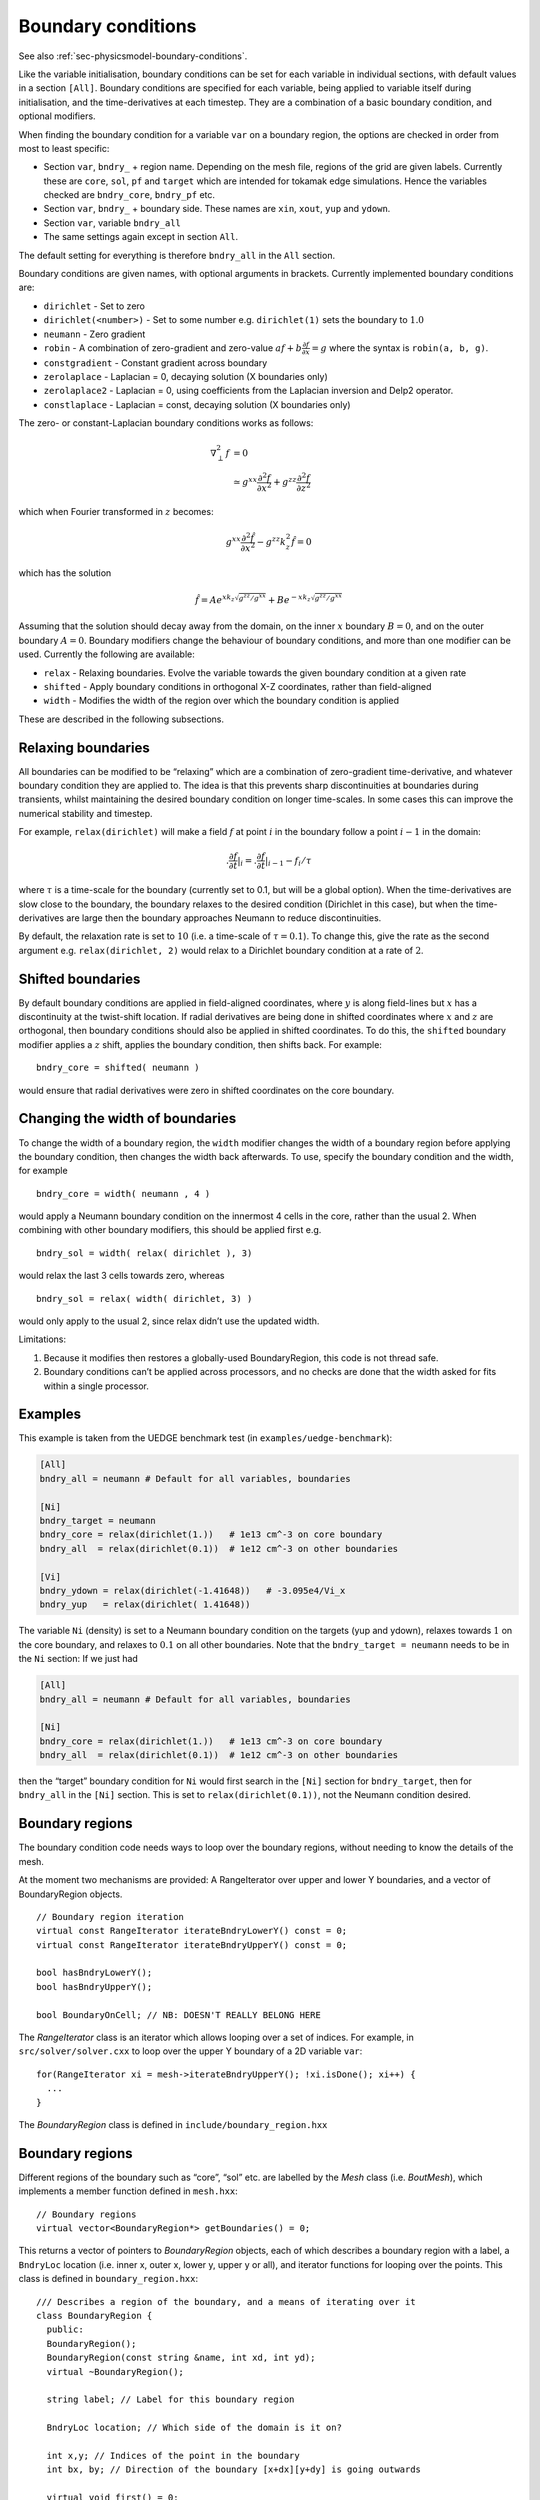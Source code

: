.. _sec-bndryopts:

Boundary conditions
===================

See also :ref:`sec-physicsmodel-boundary-conditions`.

Like the variable initialisation, boundary conditions can be set for
each variable in individual sections, with default values in a section
``[All]``. Boundary conditions are specified for each variable, being
applied to variable itself during initialisation, and the
time-derivatives at each timestep. They are a combination of a basic
boundary condition, and optional modifiers.

When finding the boundary condition for a variable ``var`` on a boundary
region, the options are checked in order from most to least specific:

-  Section ``var``, ``bndry_`` + region name. Depending on the mesh
   file, regions of the grid are given labels. Currently these are
   ``core``, ``sol``, ``pf`` and ``target`` which are intended for
   tokamak edge simulations. Hence the variables checked are
   ``bndry_core``, ``bndry_pf`` etc.

-  Section ``var``, ``bndry_`` + boundary side. These names are ``xin``,
   ``xout``, ``yup`` and ``ydown``.

-  Section ``var``, variable ``bndry_all``

-  The same settings again except in section ``All``.

The default setting for everything is therefore ``bndry_all`` in the
``All`` section.

Boundary conditions are given names, with optional arguments in
brackets. Currently implemented boundary conditions are:

-  ``dirichlet`` - Set to zero

-  ``dirichlet(<number>)`` - Set to some number e.g. ``dirichlet(1)``
   sets the boundary to :math:`1.0`

-  ``neumann`` - Zero gradient

-  ``robin`` - A combination of zero-gradient and zero-value
   :math:`a f + b{{\frac{\partial f}{\partial x}}} = g` where the
   syntax is ``robin(a, b, g)``.

-  ``constgradient`` - Constant gradient across boundary

-  ``zerolaplace`` - Laplacian = 0, decaying solution (X boundaries
   only)

-  ``zerolaplace2`` - Laplacian = 0, using coefficients from the
   Laplacian inversion and Delp2 operator.

-  ``constlaplace`` - Laplacian = const, decaying solution (X boundaries
   only)

The zero- or constant-Laplacian boundary conditions works as follows:

.. math::

   \nabla_\perp^2 f &= 0 \\
   &\simeq g^{xx}\frac{\partial^2 f}{\partial x^2} + g^{zz}\frac{\partial^2 f}{\partial z^2}

which when Fourier transformed in :math:`z` becomes:

.. math::

   g^{xx}\frac{\partial^2 \hat{f}}{\partial x^2} - g^{zz}k_z^2 \hat{f} = 0

which has the solution

.. math::

   \hat{f} = Ae^{xk_z\sqrt{g^{zz}/g^{xx}}} + Be^{-xk_z\sqrt{g^{zz}/g^{xx}}}

Assuming that the solution should decay away from the domain, on the
inner :math:`x` boundary :math:`B = 0`, and on the outer boundary
:math:`A = 0`. Boundary modifiers change the behaviour of boundary
conditions, and more than one modifier can be used. Currently the
following are available:

-  ``relax`` - Relaxing boundaries. Evolve the variable towards the
   given boundary condition at a given rate

-  ``shifted`` - Apply boundary conditions in orthogonal X-Z
   coordinates, rather than field-aligned

-  ``width`` - Modifies the width of the region over which the boundary
   condition is applied

These are described in the following subsections.

Relaxing boundaries
-------------------

All boundaries can be modified to be “relaxing” which are a combination
of zero-gradient time-derivative, and whatever boundary condition they
are applied to. The idea is that this prevents sharp discontinuities at
boundaries during transients, whilst maintaining the desired boundary
condition on longer time-scales. In some cases this can improve the
numerical stability and timestep.

For example, ``relax(dirichlet)`` will make a field :math:`f` at point
:math:`i` in the boundary follow a point :math:`i-1` in the domain:

.. math::

   .{{\frac{\partial f}{\partial t}}}|_i = .{{\frac{\partial f}{\partial t}}}|_{i-1}  - f_i / \tau

where :math:`\tau` is a time-scale for the boundary (currently set to
0.1, but will be a global option). When the time-derivatives are slow
close to the boundary, the boundary relaxes to the desired condition
(Dirichlet in this case), but when the time-derivatives are large then
the boundary approaches Neumann to reduce discontinuities.

By default, the relaxation rate is set to :math:`10` (i.e. a time-scale
of :math:`\tau=0.1`). To change this, give the rate as the second
argument e.g. ``relax(dirichlet, 2)`` would relax to a Dirichlet
boundary condition at a rate of :math:`2`.

Shifted boundaries
------------------

By default boundary conditions are applied in field-aligned coordinates,
where :math:`y` is along field-lines but :math:`x` has a discontinuity
at the twist-shift location. If radial derivatives are being done in
shifted coordinates where :math:`x` and :math:`z` are orthogonal, then
boundary conditions should also be applied in shifted coordinates. To do
this, the ``shifted`` boundary modifier applies a :math:`z` shift,
applies the boundary condition, then shifts back. For example::

    bndry_core = shifted( neumann )

would ensure that radial derivatives were zero in shifted coordinates on
the core boundary.

Changing the width of boundaries
--------------------------------

To change the width of a boundary region, the ``width`` modifier changes
the width of a boundary region before applying the boundary condition,
then changes the width back afterwards. To use, specify the boundary
condition and the width, for example

::

    bndry_core = width( neumann , 4 )

would apply a Neumann boundary condition on the innermost 4 cells in the
core, rather than the usual 2. When combining with other boundary
modifiers, this should be applied first e.g.

::

    bndry_sol = width( relax( dirichlet ), 3)

would relax the last 3 cells towards zero, whereas

::

    bndry_sol = relax( width( dirichlet, 3) )

would only apply to the usual 2, since relax didn’t use the updated
width.

Limitations:

#. Because it modifies then restores a globally-used BoundaryRegion,
   this code is not thread safe.

#. Boundary conditions can’t be applied across processors, and no checks
   are done that the width asked for fits within a single processor.

Examples
--------

This example is taken from the UEDGE benchmark test (in
``examples/uedge-benchmark``):

.. code-block:: cfg

    [All]
    bndry_all = neumann # Default for all variables, boundaries

    [Ni]
    bndry_target = neumann
    bndry_core = relax(dirichlet(1.))   # 1e13 cm^-3 on core boundary
    bndry_all  = relax(dirichlet(0.1))  # 1e12 cm^-3 on other boundaries

    [Vi]
    bndry_ydown = relax(dirichlet(-1.41648))   # -3.095e4/Vi_x
    bndry_yup   = relax(dirichlet( 1.41648))

The variable ``Ni`` (density) is set to a Neumann boundary condition on
the targets (yup and ydown), relaxes towards :math:`1` on the core
boundary, and relaxes to :math:`0.1` on all other boundaries. Note that
the ``bndry_target = neumann`` needs to be in the ``Ni`` section: If we
just had

.. code-block:: cfg

    [All]
    bndry_all = neumann # Default for all variables, boundaries

    [Ni]
    bndry_core = relax(dirichlet(1.))   # 1e13 cm^-3 on core boundary
    bndry_all  = relax(dirichlet(0.1))  # 1e12 cm^-3 on other boundaries

then the “target” boundary condition for ``Ni`` would first search in
the ``[Ni]`` section for ``bndry_target``, then for ``bndry_all`` in the
``[Ni]`` section. This is set to ``relax(dirichlet(0.1))``, not the
Neumann condition desired.

.. _sec-BoundaryRegion:

Boundary regions
----------------

The boundary condition code needs ways to loop over the boundary
regions, without needing to know the details of the mesh.

At the moment two mechanisms are provided: A RangeIterator over upper
and lower Y boundaries, and a vector of BoundaryRegion objects.

::

    // Boundary region iteration
    virtual const RangeIterator iterateBndryLowerY() const = 0;
    virtual const RangeIterator iterateBndryUpperY() const = 0;

    bool hasBndryLowerY();
    bool hasBndryUpperY();

    bool BoundaryOnCell; // NB: DOESN'T REALLY BELONG HERE

The `RangeIterator` class is an iterator which allows looping over a
set of indices. For example, in ``src/solver/solver.cxx`` to loop over
the upper Y boundary of a 2D variable ``var``::

    for(RangeIterator xi = mesh->iterateBndryUpperY(); !xi.isDone(); xi++) {
      ...
    }

The `BoundaryRegion` class is defined in
``include/boundary_region.hxx``

Boundary regions
----------------

Different regions of the boundary such as “core”, “sol” etc. are
labelled by the `Mesh` class (i.e. `BoutMesh`), which implements a
member function defined in ``mesh.hxx``::

      // Boundary regions
      virtual vector<BoundaryRegion*> getBoundaries() = 0;

This returns a vector of pointers to `BoundaryRegion` objects, each of
which describes a boundary region with a label, a ``BndryLoc``
location (i.e. inner x, outer x, lower y, upper y or all), and
iterator functions for looping over the points. This class is defined
in ``boundary_region.hxx``::

    /// Describes a region of the boundary, and a means of iterating over it
    class BoundaryRegion {
      public:
      BoundaryRegion();
      BoundaryRegion(const string &name, int xd, int yd);
      virtual ~BoundaryRegion();

      string label; // Label for this boundary region

      BndryLoc location; // Which side of the domain is it on?

      int x,y; // Indices of the point in the boundary
      int bx, by; // Direction of the boundary [x+dx][y+dy] is going outwards

      virtual void first() = 0;
      virtual void next() = 0; // Loop over every element from inside out (in X or
    Y first)
      virtual void nextX() = 0; // Just loop over X
      virtual void nextY() = 0; // Just loop over Y
      virtual bool isDone() = 0; // Returns true if outside domain. Can use this
    with nested nextX, nextY
    };

**Example:** To loop over all points in ``BoundaryRegion *bndry`` , use

::

      for(bndry->first(); !bndry->isDone(); bndry->next()) {
        ...
      }

Inside the loop, ``bndry->x`` and ``bndry->y`` are the indices of the
point, whilst ``bndry->bx`` and ``bndry->by`` are unit vectors out of
the domain. The loop is over all the points from the domain outwards
i.e. the point ``[bndry->x - bndry->bx][bndry->y - bndry->by]`` will
always be defined.

Sometimes it’s useful to be able to loop over just one direction along
the boundary. To do this, it is possible to use ``nextX()`` or
``nextY()`` rather than ``next()``. It is also possible to loop over
both dimensions using::

      for(bndry->first(); !bndry->isDone(); bndry->nextX())
        for(; !bndry->isDone(); bndry->nextY()) {
          ...
        }

Boundary operations
-------------------

On each boundary, conditions must be specified for each variable. The
different conditions are imposed by `BoundaryOp` objects. These set
the values in the boundary region such that they obey e.g. Dirichlet
or Neumann conditions. The `BoundaryOp` class is defined in
``boundary_op.hxx``::

    /// An operation on a boundary
    class BoundaryOp {
     public:
      BoundaryOp() {bndry = NULL;}
      BoundaryOp(BoundaryRegion *region)

      // Note: All methods must implement clone, except for modifiers (see below)
      virtual BoundaryOp* clone(BoundaryRegion *region, const list<string> &args);

      /// Apply a boundary condition on field f
      virtual void apply(Field2D &f) = 0;
      virtual void apply(Field3D &f) = 0;

      virtual void apply(Vector2D &f);

      virtual void apply(Vector3D &f);

      /// Apply a boundary condition on ddt(f)
      virtual void apply_ddt(Field2D &f);
      virtual void apply_ddt(Field3D &f);
      virtual void apply_ddt(Vector2D &f);
      virtual void apply_ddt(Vector3D &f);

      BoundaryRegion *bndry;
    };

(where the implementations have been removed for clarity). Which has a
pointer to a `BoundaryRegion` object specifying which region this
boundary is operating on.

Boundary conditions need to be imposed on the initial conditions (after
`PhysicsModel::init`), and on the time-derivatives (after
`PhysicsModel::rhs`). The ``apply()`` functions are therefore called
during initialisation and given the evolving variables, whilst the
``apply_ddt`` functions are passed the time-derivatives.

To implement a boundary operation, as a minimum the ``apply(Field2D)``,
``apply(Field2D)`` and ``clone()`` need to be implemented: By default
the ``apply(Vector)`` will call the ``apply(Field)`` functions on each
component individually, and the ``apply_ddt()`` functions just call the
``apply()`` functions.

**Example**: Neumann boundary conditions are defined in
``boundary_standard.hxx``::

    /// Neumann (zero-gradient) boundary condition
    class BoundaryNeumann : public BoundaryOp {
     public:
      BoundaryNeumann() {}
     BoundaryNeumann(BoundaryRegion *region):BoundaryOp(region) { }
      BoundaryOp* clone(BoundaryRegion *region, const list<string> &args);
      void apply(Field2D &f);
      void apply(Field3D &f);
    };

and implemented in ``boundary_standard.cxx``

::

    void BoundaryNeumann::apply(Field2D &f) {
      // Loop over all elements and set equal to the next point in
      for(bndry->first(); !bndry->isDone(); bndry->next())
        f[bndry->x][bndry->y] = f[bndry->x - bndry->bx][bndry->y - bndry->by];
    }

    void BoundaryNeumann::apply(Field3D &f) {
      for(bndry->first(); !bndry->isDone(); bndry->next())
        for(int z=0;z<mesh->LocalNz;z++)
          f[bndry->x][bndry->y][z] = f[bndry->x - bndry->bx][bndry->y -
    bndry->by][z];
    }

This is all that’s needed in this case since there’s no difference
between applying Neumann conditions to a variable and to its
time-derivative, and Neumann conditions for vectors are just Neumann
conditions on each vector component.

To create a boundary condition, we need to give it a boundary region to
operate over::

    BoundaryRegion *bndry = ...
    BoundaryOp op = new BoundaryOp(bndry);

The ``clone`` function is used to create boundary operations given a
single object as a template in `BoundaryFactory`. This can take
additional arguments as a vector of strings - see explanation in
:ref:`sec-BoundaryFactory`.

Boundary modifiers
------------------

To create more complicated boundary conditions from simple ones (such
as Neumann conditions above), boundary operations can be modified by
wrapping them up in a `BoundaryModifier` object, defined in
``boundary_op.hxx``::

    class BoundaryModifier : public BoundaryOp {
     public:
      virtual BoundaryOp* clone(BoundaryOp *op, const list<string> &args) = 0;
     protected:
      BoundaryOp *op;
    };

Since `BoundaryModifier` inherits from `BoundaryOp`, modified boundary
operations are just a different boundary operation and can be treated
the same (Decorator pattern). Boundary modifiers could also be nested
inside each other to create even more complicated boundary
operations. Note that the ``clone`` function is different to the
`BoundaryOp` one: instead of a `BoundaryRegion` to operate on,
modifiers are passed a `BoundaryOp` to modify.

Currently the only modifier is `BoundaryRelax`, defined in
``boundary_standard.hxx``::

    /// Convert a boundary condition to a relaxing one
    class BoundaryRelax : public BoundaryModifier {
     public:
      BoundaryRelax(BoutReal rate) {r = fabs(rate);}
      BoundaryOp* clone(BoundaryOp *op, const list<string> &args);

      void apply(Field2D &f);
      void apply(Field3D &f);

      void apply_ddt(Field2D &f);
      void apply_ddt(Field3D &f);
     private:
      BoundaryRelax() {} // Must be initialised with a rate
      BoutReal r;
    };

.. _sec-BoundaryFactory:

Boundary factory
----------------

The boundary factory creates new boundary operations from input strings,
for example turning “relax(dirichlet)” into a relaxing Dirichlet
boundary operation on a given region. It is defined in
``boundary_factory.hxx`` as a Singleton, so to get a pointer to the
boundary factory use

::

      BoundaryFactory *bfact = BoundaryFactory::getInstance();

and to delete this singleton, free memory and clean-up at the end use::

      BoundaryFactory::cleanup();

Because users should be able to add new boundary conditions during
`PhysicsModel::init`, boundary conditions are not hard-wired into
`BoundaryFactory`. Instead, boundary conditions must be registered
with the factory, passing an instance which can later be cloned. This
is done in ``bout++.cxx`` for the standard boundary conditions::

      BoundaryFactory* bndry = BoundaryFactory::getInstance();
      bndry->add(new BoundaryDirichlet(), "dirichlet");
      ...
      bndry->addMod(new BoundaryRelax(10.), "relax");

where the ``add`` function adds BoundaryOp objects, whereas ``addMod``
adds `BoundaryModifier` objects. **Note**: The objects passed to
`BoundaryFactory` will be deleted when ``cleanup()`` is called.

When a boundary operation is added, it is given a name such as
“dirichlet”, and similarly for the modifiers (“relax” above). These
labels and object pointers are stored internally in `BoundaryFactory`
in maps defined in ``boundary_factory.hxx``::

      // Database of available boundary conditions and modifiers
      map<string, BoundaryOp*> opmap;
      map<string, BoundaryModifier*> modmap;

These are then used by `BoundaryFactory::create`::

      /// Create a boundary operation object
      BoundaryOp* create(const string &name, BoundaryRegion *region);
      BoundaryOp* create(const char* name, BoundaryRegion *region);

to turn a string such as “relax(dirichlet)” and a `BoundaryRegion`
pointer into a `BoundaryOp` object. These functions are implemented in
``boundary_factory.cxx``, starting around line 42. The parsing is done
recursively by matching the input string to one of:

-  ``modifier(<expression>, arg1, ...)``

-  ``modifier(<expression>)``

-  ``operation(arg1, ...)``

-  ``operation``

the ``<expression>`` variable is then resolved into a `BoundaryOp`
object by calling ``create(<expression>, region)``.

When an operator or modifier is found, it is created from the pointer
stored in the ``opmap`` or ``modmap`` maps using the ``clone`` method,
passing a ``list<string>`` reference containing any arguments. It’s up
to the operation implementation to ensure that the correct number of
arguments are passed, and to parse them into floats or other types.

**Example**: The Dirichlet boundary condition can take an optional
argument to change the value the boundary’s set to. In
``boundary_standard.cxx``::

    BoundaryOp* BoundaryDirichlet::clone(BoundaryRegion *region, const list<string>
    &args) {
      if(!args.empty()) {
        // First argument should be a value
        stringstream ss;
        ss << args.front();

        BoutReal val;
        ss >> val;
        return new BoundaryDirichlet(region, val);
      }
      return new BoundaryDirichlet(region);
    }

If no arguments are passed i.e. the string was “dirichlet” or
“dirichlet()” then the ``args`` list is empty, and the default value
(0.0) is used. If one or more arguments is used then the first
argument is parsed into a `BoutReal` type and used to create a new
`BoundaryDirichlet` object. If more arguments are passed then these
are just ignored; probably a warning should be printed.

To set boundary conditions on a field, `FieldData` methods are defined
in ``field_data.hxx``::

    // Boundary conditions
      void setBoundary(const string &name); ///< Set the boundary conditions
      void setBoundary(const string &region, BoundaryOp *op); ///< Manually set
      virtual void applyBoundary() {}
      virtual void applyTDerivBoundary() {};
     protected:
      vector<BoundaryOp*> bndry_op; // Boundary conditions

The `FieldData::setBoundary` method is implemented in
``field_data.cxx``. It first gets a vector of pointers to
`BoundaryRegion`\ s from the mesh, then loops over these calling
`BoundaryFactory::createFromOptions` for each one and adding the
resulting boundary operator to the `FieldData::bndry_op` vector.
